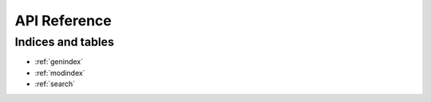*************
API Reference
*************

.. autosummary::
   :toctree: api
   :template: custom-module-template.rst
   :recursive:

   pymc

Indices and tables
===================

* :ref:`genindex`
* :ref:`modindex`
* :ref:`search`

